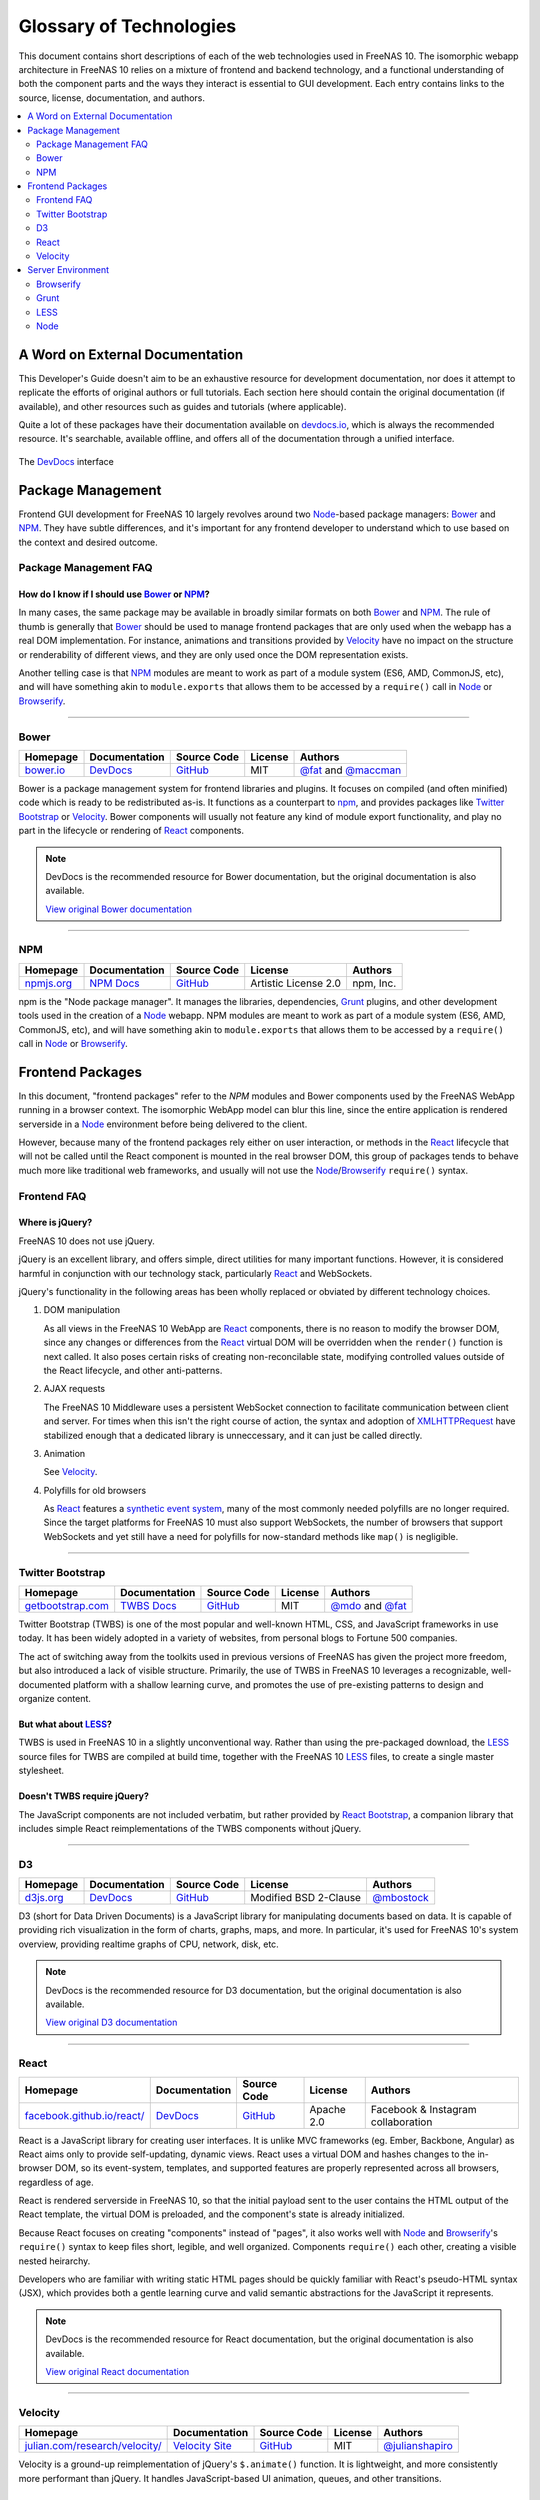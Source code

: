 .. highlight:: javascript
   :linenothreshold: 5

************************
Glossary of Technologies
************************

This document contains short descriptions of each of the web technologies used in FreeNAS 10. The isomorphic webapp architecture in FreeNAS 10 relies on a mixture of frontend and backend technology, and a functional understanding of both the component parts and the ways they interact is essential to GUI development. Each entry contains links to the source, license, documentation, and authors.

.. contents::
   :local:
   :depth: 2


A Word on External Documentation
================================

This Developer's Guide doesn't aim to be an exhaustive resource for development documentation, nor does it attempt to replicate the efforts of original authors or full tutorials. Each section here should contain the original documentation (if available), and other resources such as guides and tutorials (where applicable).

Quite a lot of these packages have their documentation available on `devdocs.io <http://devdocs.io>`__, which is always the recommended resource. It's searchable, available offline, and offers all of the documentation through a unified interface.

.. figure:: images/glossary/DevDocs.png
   :align: center
   :figclass: align-center

   The `DevDocs <http://devdocs.io>`__ interface


Package Management
==================
Frontend GUI development for FreeNAS 10 largely revolves around two `Node`_-based package managers: `Bower`_ and `NPM`_. They have subtle differences, and it's important for any frontend developer to understand which to use based on the context and desired outcome.

Package Management FAQ
----------------------

How do I know if I should use `Bower`_ or `NPM`_?
^^^^^^^^^^^^^^^^^^^^^^^^^^^^^^^^^^^^^^^^^^^^^^^^^

In many cases, the same package may be available in broadly similar formats on both `Bower`_ and `NPM`_. The rule of thumb is generally that `Bower`_ should be used to manage frontend packages that are only used when the webapp has a real DOM implementation. For instance, animations and transitions provided by `Velocity`_ have no impact on the structure or renderability of different views, and they are only used once the DOM representation exists.

Another telling case is that `NPM`_ modules are meant to work as part of a module system (ES6, AMD, CommonJS, etc), and will have something akin to ``module.exports`` that allows them to be accessed by a ``require()`` call in `Node`_ or `Browserify`_.

--------------

Bower
-----
|Bower|

+--------------+---------------+-------------+---------+---------------------------+
| Homepage     | Documentation | Source Code | License | Authors                   |
+==============+===============+=============+=========+===========================+
| `bower.io`__ | `DevDocs`__   | `GitHub`__  | MIT     | `@fat`__ and `@maccman`__ |
+--------------+---------------+-------------+---------+---------------------------+

.. Homepage
__ http://bower.io/

.. Docuementation
__ http://devdocs.io/bower

.. Source Code
__ https://github.com/bower/bower

.. Author(s)
__ https://github.com/fat
__ https://github.com/maccman


Bower is a package management system for frontend libraries and plugins. It focuses on compiled (and often minified) code which is ready to be redistributed as-is. It functions as a counterpart to `npm`_, and provides packages like `Twitter Bootstrap`_ or `Velocity`_. Bower components will usually not feature any kind of module export functionality, and play no part in the lifecycle or rendering of `React`_ components.


.. NOTE::
   DevDocs is the recommended resource for Bower documentation, but the original documentation is also available.

   `View original Bower documentation`__

.. Original Documentation
__ http://bower.io/docs/api/

--------------

NPM
---
|NPM|

+---------------+---------------+-------------+----------------------+-----------+
| Homepage      | Documentation | Source Code | License              | Authors   |
+===============+===============+=============+======================+===========+
| `npmjs.org`__ | `NPM Docs`__  | `GitHub`__  | Artistic License 2.0 | npm, Inc. |
+---------------+---------------+-------------+----------------------+-----------+

.. Homepage
__ http://npmjs.org/

.. Docuementation
__ https://docs.npmjs.com/

.. Source Code
__ https://github.com/npm/npm

npm is the "Node package manager". It manages the libraries, dependencies, `Grunt`_ plugins, and other development tools used in the creation of a `Node`_ webapp. NPM modules are meant to work as part of a module system (ES6, AMD, CommonJS, etc), and will have something akin to ``module.exports`` that allows them to be accessed by a ``require()`` call in `Node`_ or `Browserify`_.


Frontend Packages
=================

In this document, "frontend packages" refer to the `NPM` modules and Bower components used by the FreeNAS WebApp running in a browser context. The isomorphic WebApp model can blur this line, since the entire application is rendered serverside in a `Node`_ environment before being delivered to the client.

However, because many of the frontend packages rely either on user interaction, or methods in the `React`_ lifecycle that will not be called until the React component is mounted in the real browser DOM, this group of packages tends to behave much more like traditional web frameworks, and usually will not use the `Node`_/`Browserify`_ ``require()`` syntax.

Frontend FAQ
------------

Where is jQuery?
^^^^^^^^^^^^^^^^
FreeNAS 10 does not use jQuery.

jQuery is an excellent library, and offers simple, direct utilities for many important functions. However, it is considered harmful in conjunction with our technology stack, particularly `React`_ and WebSockets.

jQuery's functionality in the following areas has been wholly replaced or obviated by different technology choices.

1. DOM manipulation

   As all views in the FreeNAS 10 WebApp are `React`_ components, there is no reason to modify the browser DOM, since any changes or differences from the `React`_ virtual DOM will be overridden when the ``render()`` function is next called. It also poses certain risks of creating non-reconcilable state, modifying controlled values outside of the React lifecycle, and other anti-patterns.

2. AJAX requests

   The FreeNAS 10 Middleware uses a persistent WebSocket connection to facilitate communication between client and server. For times when this isn't the right course of action, the syntax and adoption of `XMLHTTPRequest <https://developer.mozilla.org/en-US/docs/Web/API/XMLHttpRequest/Using_XMLHttpRequest>`__ have stabilized enough that a dedicated library is unneccessary, and it can just be called directly.

3. Animation

   See `Velocity`_.

4. Polyfills for old browsers

   As `React`_ features a `synthetic event system <http://facebook.github.io/react/docs/events.html>`__, many of the most commonly needed polyfills are no longer required. Since the target platforms for FreeNAS 10 must also support WebSockets, the number of browsers that support WebSockets and yet still have a need for polyfills for now-standard methods like ``map()`` is negligible.

--------------

Twitter Bootstrap
-----------------
|Bootstrap|

+----------------------+---------------+-------------+---------+-----------------------+
| Homepage             | Documentation | Source Code | License | Authors               |
+======================+===============+=============+=========+=======================+
| `getbootstrap.com`__ | `TWBS Docs`__ | `GitHub`__  | MIT     | `@mdo`__ and `@fat`__ |
+----------------------+---------------+-------------+---------+-----------------------+

.. Homepage
__ http://getbootstrap.com/

.. Docuementation
__ http://getbootstrap.com/getting-started/

.. Source Code
__ https://github.com/twbs/bootstrap/

.. Author(s)
__ https://github.com/mdo
__ https://github.com/fat

Twitter Bootstrap (TWBS) is one of the most popular and well-known HTML, CSS, and JavaScript frameworks in use today. It has been widely adopted in a variety of websites, from personal blogs to Fortune 500 companies.

The act of switching away from the toolkits used in previous versions of FreeNAS has given the project more freedom, but also introduced a lack of visible structure. Primarily, the use of TWBS in FreeNAS 10 leverages a recognizable, well-documented platform with a shallow learning curve, and promotes the use of pre-existing patterns to design and organize content.

But what about `LESS`_?
^^^^^^^^^^^^^^^^^^^^
TWBS is used in FreeNAS 10 in a slightly unconventional way. Rather than using the pre-packaged download, the `LESS`_ source files for TWBS are compiled at build time, together with the FreeNAS 10 `LESS`_ files, to create a single master stylesheet.


Doesn't TWBS require jQuery?
^^^^^^^^^^^^^^^^^^^^^^^^^^^^
The JavaScript components are not included verbatim, but rather provided by `React Bootstrap <http://react-bootstrap.github.io>`__, a companion library that includes simple React reimplementations of the TWBS components without jQuery.

--------------

D3
--
|D3|

+--------------+---------------+-------------+-----------------------+---------------+
| Homepage     | Documentation | Source Code | License               | Authors       |
+==============+===============+=============+=======================+===============+
| `d3js.org`__ | `DevDocs`__   | `GitHub`__  | Modified BSD 2-Clause | `@mbostock`__ |
+--------------+---------------+-------------+-----------------------+---------------+

.. Homepage
__ http://d3js.org/

.. Docuementation
__ http://devdocs.io/d3

.. Source Code
__ https://github.com/mbostock/d3

.. Authors
__ https://github.com/mbostock

D3 (short for Data Driven Documents) is a JavaScript library for manipulating documents based on data. It is capable of providing rich visualization in the form of charts, graphs, maps, and more. In particular, it's used for FreeNAS 10's system overview, providing realtime graphs of CPU, network, disk, etc.


.. NOTE::
   DevDocs is the recommended resource for D3 documentation, but the original documentation is also available.

   `View original D3 documentation`__

.. Original Documentation
__ https://github.com/mbostock/d3/wiki

--------------

React
-----
|React|

+-------------------------------+---------------+-------------+------------+------------------------------------+
| Homepage                      | Documentation | Source Code | License    | Authors                            |
+===============================+===============+=============+============+====================================+
| `facebook.github.io/react/`__ | `DevDocs`__   | `GitHub`__  | Apache 2.0 | Facebook & Instagram collaboration |
+-------------------------------+---------------+-------------+------------+------------------------------------+

.. Homepage
__ http://facebook.github.io/react/

.. Docuementation
__ http://devdocs.io/react

.. Source Code
__ https://github.com/facebook/react

React is a JavaScript library for creating user interfaces. It is unlike MVC frameworks (eg. Ember, Backbone, Angular) as React aims only to provide self-updating, dynamic views. React uses a virtual DOM and hashes changes to the in-browser DOM, so its event-system, templates, and supported features are properly represented across all browsers, regardless of age.

React is rendered serverside in FreeNAS 10, so that the initial payload sent to the user contains the HTML output of the React template, the virtual DOM is preloaded, and the component's state is already initialized.

Because React focuses on creating "components" instead of "pages", it also works well with `Node`_ and `Browserify`_'s ``require()`` syntax to keep files short, legible, and well organized. Components ``require()`` each other, creating a visible nested heirarchy.

Developers who are familiar with writing static HTML pages should be quickly familiar with React's pseudo-HTML syntax (JSX), which provides both a gentle learning curve and valid semantic abstractions for the JavaScript it represents.


.. NOTE::
   DevDocs is the recommended resource for React documentation, but the original documentation is also available.

   `View original React documentation`__

.. Original Documentation
__ http://facebook.github.io/react/docs/getting-started.html

--------------

Velocity
--------
|Velocity|

+-----------------------------------+-------------------+-------------+---------+--------------------+
| Homepage                          | Documentation     | Source Code | License | Authors            |
+===================================+===================+=============+=========+====================+
| `julian.com/research/velocity/`__ | `Velocity Site`__ | `GitHub`__  | MIT     | `@julianshapiro`__ |
+-----------------------------------+-------------------+-------------+---------+--------------------+

.. Homepage
__ julian.com/research/velocity/

.. Docuementation
__ http://julian.com/research/velocity/

.. Source Code
__ https://github.com/julianshapiro/velocity

.. Authors
__ https://github.com/julianshapiro

Velocity is a ground-up reimplementation of jQuery's ``$.animate()`` function. It is lightweight, and more consistently more performant than jQuery. It handles JavaScript-based UI animation, queues, and other transitions.


Server Environment
==================

Browserify
----------
|Browserify|

+--------------------+----------------------+-------------+--------------+---------------+
| Homepage           | Documentation        | Source Code | License Type | Authors       |
+====================+======================+=============+==============+===============+
| `browserify.org`__ | `ReadMe on GitHub`__ | `GitHub`__  | MIT          | `@substack`__ |
+--------------------+----------------------+-------------+--------------+---------------+

.. Homepage
__ http://browserify.org

.. Docuementation
__ https://github.com/substack/node-browserify#browserify

.. Source Code
__ https://github.com/substack/node-browserify

.. Authors
__ https://github.com/substack

Browserify is a JavaScript bundler which concatenates and minifies a webapp's many individual JavaScript module files into a single, indexed bundle file. It uses a simple ``require()`` syntax (similar to the native `Node`_ method) to "export" each module as an indexable, pre-packaged object. This has enormous benefits in a single-page webapp, as JavaScript modules are singletons, and thus every view, component, et al. will have access to the same instance of each other module - conserving memory and simplifying state reconciliation between `React`_ components and especially Flux stores.

.. code:: javascript

    var unique = require('uniq');

Browserify minimizes the number of requests that need to be made for resources, ensures that the initial load will include all of the application "run" code, and decouples source files' placement from their final compiled "location".

--------------

Grunt
-----
|Grunt|

+-----------------+---------------+-------------+---------+--------------------+
| Homepage        | Documentation | Source Code | License | Authors            |
+=================+===============+=============+=========+====================+
| `gruntjs.com`__ | `DevDocs`__   | `GitHub`__  | MIT     | `Grunt Dev Team`__ |
+-----------------+---------------+-------------+---------+--------------------+

.. Homepage
__ http://gruntjs.com

.. Docuementation
__ http://devdocs.io/grunt

.. Source Code
__ https://github.com/gruntjs/

.. Authors
__ http://gruntjs.com/development-team

Grunt is a JavaScript task runner, which allows developers to specify tasks and build pipelines. It can be used to automatically compile code, restart webservers, parallelize tasks, and can be extended to almost any functionality. Grunt runs the tasks that compile `LESS`_ to CSS, uglify and unit test JavaScript, create `Browserify`_ bundles, and more.

FreeNAS 10 uses Grunt most visibily in the live development environment, where a series of concurrent file watchers are run, set up to trigger everything from CSS rebuilds to restarting the FreeNAS development target over ``ssh``.


.. NOTE::
   DevDocs is the recommended resource for Grunt documentation, but the original documentation is also available.

   `View original Grunt documentation`__

.. Original Documentation
__ http://gruntjs.com/api/grunt

--------------

LESS
----
|LESS|

+-----------------+---------------+-------------+---------+----------------+
| Homepage        | Documentation | Source Code | License | Authors        |
+=================+===============+=============+=========+================+
| `lesscss.org`__ | `DevDocs`__   | `GitHub`__  | Apache  | `@cloudhead`__ |
+-----------------+---------------+-------------+---------+----------------+

.. Homepage
__ http://lesscss.org/

.. Docuementation
__ http://devdocs.io/less

.. Source Code
__ https://github.com/less/less.js

.. Authors
__ https://github.com/cloudhead

LESS is a CSS-like language which compiles to CSS. It features variables, mixins, imports, and heirarchical class declarations which make development simpler. LESS can also be split into several different files for better organization and separation of concerns.

LESS is used in FreeNAS 10 primarily for its utility, and because `Twitter Bootstrap`_ is based on LESS. Compiling from LESS creates a single, unified file with fewer overwrites or complicated rules. The mixin architecture allows for powerful and dynamic expressions, as well as a simpler development process. It also means that the `Twitter Bootstrap`_ variables and mixins can be redefined or modified in our own LESS files, without modifying contents of the originals.


.. NOTE::
   DevDocs is the recommended resource for LESS documentation, but the original documentation is also available.

   `View original LESS documentation`__

.. Original Documentation
__ http://lesscss.org/features/

--------------

Node
----
|Node|

+----------------+---------------+-------------+---------+-------------+
| Homepage       | Documentation | Source Code | License | Authors     |
+================+===============+=============+=========+=============+
| `nodejs.org`__ | `DevDocs`__   | `GitHub`__  | MIT     | `@joyent`__ |
+----------------+---------------+-------------+---------+-------------+

.. Homepage
__ http://nodejs.org/

.. Docuementation
__ http://devdocs.io/node

.. Source Code
__ https://github.com/joyent/node

.. Authors
__ https://github.com/joyent

Node.js is a serverside JavaScript environment based on Chromium's V8 engine. It is used to build web applications, run webservers, operate task runners like Grunt, cross-compile code, and more.

Running a Node.js process on FreeNAS allows for things like serverside rendering of JavaScript templates, pre-initialized state, and easily customized payloads. It is the basis of the isomorphic application model.


.. NOTE::
   DevDocs is the recommended resource for Node documentation, but the original documentation is also available.

   `View original Node documentation`__

.. Original Documentation
__ http://nodejs.org/api/


Is Node.js a webserver?
^^^^^^^^^^^^^^^^^^^^^^^
No. Node contains all of the component parts and APIs necessary to create a webserver, and there are many webserver projects that run in the Node.js environment, but Node itself is not a webserver.


.. |Bootstrap| image:: images/glossary/Bootstrap.png
.. |Bower| image:: images/glossary/Bower.png
.. |Browserify| image:: images/glossary/Browserify.png
.. |D3| image:: images/glossary/D3.png
.. |Grunt| image:: images/glossary/Grunt.png
.. |LESS| image:: images/glossary/LESS.png
.. |Moment| image:: images/glossary/Moment.png
.. |Node| image:: images/glossary/Node.png
.. |NPM| image:: images/glossary/NPM.png
.. |React| image:: images/glossary/React.png
.. |Velocity| image:: images/glossary/Velocity.png
